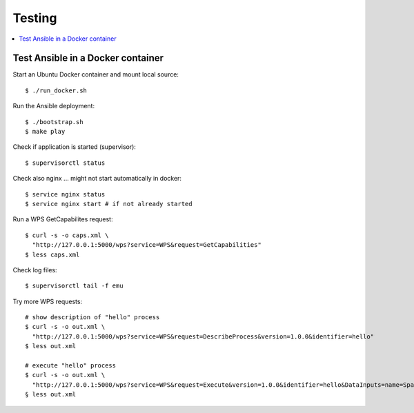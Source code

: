Testing
=======

.. contents::
    :local:
    :depth: 2

.. _docker:

Test Ansible in a Docker container
----------------------------------

Start an Ubuntu Docker container and mount local source::

    $ ./run_docker.sh

Run the Ansible deployment::

    $ ./bootstrap.sh
    $ make play

Check if application is started (supervisor)::

    $ supervisorctl status

Check also nginx ... might not start automatically in docker::

     $ service nginx status
     $ service nginx start # if not already started

Run a WPS GetCapabilites request::

    $ curl -s -o caps.xml \
      "http://127.0.0.1:5000/wps?service=WPS&request=GetCapabilities"
    $ less caps.xml

Check log files::

    $ supervisorctl tail -f emu

Try more WPS requests::

    # show description of "hello" process
    $ curl -s -o out.xml \
      "http://127.0.0.1:5000/wps?service=WPS&request=DescribeProcess&version=1.0.0&identifier=hello"
    $ less out.xml

    # execute "hello" process
    $ curl -s -o out.xml \
      "http://127.0.0.1:5000/wps?service=WPS&request=Execute&version=1.0.0&identifier=hello&DataInputs=name=Spaetzle"
    § less out.xml

